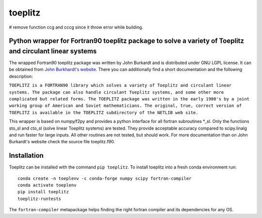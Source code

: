 toeplitz
========

# remove function ccg and cccg since it throw error while building.

Python wrapper for Fortran90 toeplitz package to solve a variety of Toeplitz and circulant linear systems
---------------------------------------------------------------------------------------------------------

|buildstatus| |version| |pyversions| |zenodo|

.. |buildstatus| image:: https://github.com/trichter/toeplitz/workflows/tests/badge.svg
   :target: https://github.com/trichter/toeplitz/actions

.. |version| image:: https://img.shields.io/pypi/v/toeplitz.svg
   :target: https://pypi.python.org/pypi/toeplitz

.. |pyversions| image:: https://img.shields.io/pypi/pyversions/toeplitz.svg
   :target: https://python.org

.. |zenodo| image:: https://zenodo.org/badge/DOI/10.5281/zenodo.3953662.svg
   :target: https://doi.org/10.5281/zenodo.3953662

The wrapped Fortran90 toeplitz package was written by John Burkardt and is distributed under GNU LGPL license.
It can be obtained from `John Burkhardt's website`_.
There you can additionally find a short documentation and the following description:

``TOEPLITZ is a FORTRAN90 library which solves a variety of Toeplitz and circulant linear systems.
The package can also handle circulant Toeplitz systems, and some other more complicated but related forms.
The TOEPLITZ package was written in the early 1980's by a joint working group of American and Soviet mathematicians.
The original, true, correct version of TOEPLITZ is available in the TOEPLITZ subdirectory of the NETLIB web site.``

This wrapper is based on numpy/f2py and provides a python interface for all fortran subroutines \*_sl.
Only the functions sto_sl and cto_sl (solve linear Toeplitz systems) are tested.
They provide acceptable accuracy compared to scipy.linalg and run faster for large inputs.
All other routines are not tested, but should work.
For more documentation than on John Burkardt's website check the source file toeplitz.f90.

Installation
------------

Toeplitz can be installed with the command ``pip toeplitz``. To install toeplitz into a fresh conda environment run::

    conda create -n toeplenv -c conda-forge numpy scipy fortran-compiler
    conda activate toeplenv
    pip install toeplitz
    toeplitz-runtests

The ``fortran-compiler`` metapackage helps finding the right fortran compiler
and its dependencies for any OS.

.. _John Burkhardt's website: http://people.sc.fsu.edu/~jburkardt/f_src/toeplitz/toeplitz.html
.. _NumPy: http://www.numpy.org/
.. _pip: http://www.pip-installer.org/
